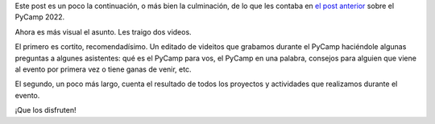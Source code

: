 .. title: Contando qué es el PyCamp, y qué hicimos en el último
.. date: 2022-05-31 12:36:00
.. tags: PyCamp, difusión, video, explicación, proyectos, resultados

Este post es un poco la continuación, o más bien la culminación, de lo que les contaba en `el post anterior <https://blog.taniquetil.com.ar/posts/0843/>`_ sobre el PyCamp 2022.

Ahora es más visual el asunto. Les traigo dos videos.

El primero es cortito, recomendadísimo. Un editado de videitos que grabamos durante el PyCamp haciéndole algunas preguntas a algunes asistentes: qué es el PyCamp para vos, el PyCamp en una palabra, consejos para alguien que viene al evento por primera vez o tiene ganas de venir, etc.

.. youtube:: o1561Xtw9wU
    :align: center

El segundo, un poco más largo, cuenta el resultado de todos los proyectos y actividades que realizamos durante el evento.

.. youtube:: 49SA33yfifQ
    :align: center

¡Que los disfruten!
